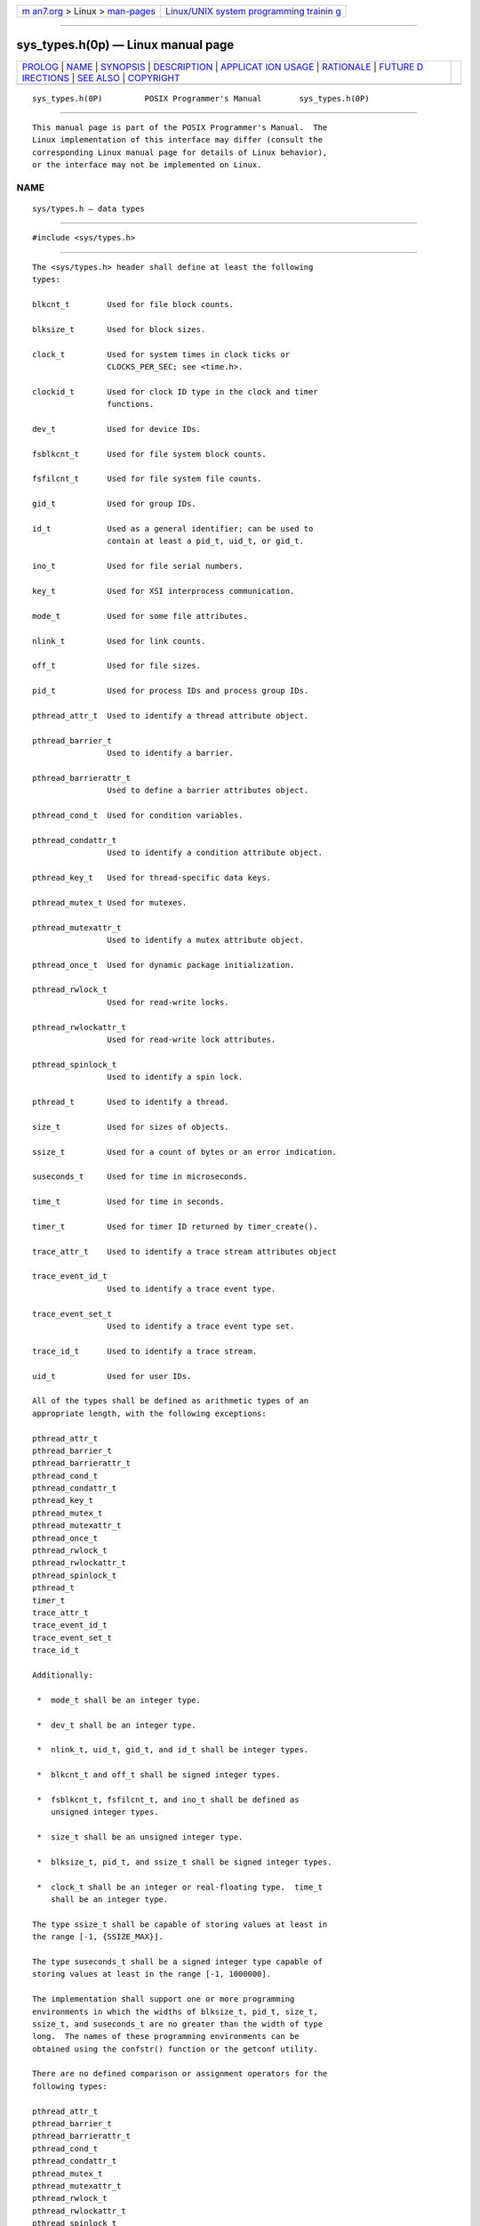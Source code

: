 .. container:: page-top

.. container:: nav-bar

   +----------------------------------+----------------------------------+
   | `m                               | `Linux/UNIX system programming   |
   | an7.org <../../../index.html>`__ | trainin                          |
   | > Linux >                        | g <http://man7.org/training/>`__ |
   | `man-pages <../index.html>`__    |                                  |
   +----------------------------------+----------------------------------+

--------------

sys_types.h(0p) — Linux manual page
===================================

+-----------------------------------+-----------------------------------+
| `PROLOG <#PROLOG>`__ \|           |                                   |
| `NAME <#NAME>`__ \|               |                                   |
| `SYNOPSIS <#SYNOPSIS>`__ \|       |                                   |
| `DESCRIPTION <#DESCRIPTION>`__ \| |                                   |
| `APPLICAT                         |                                   |
| ION USAGE <#APPLICATION_USAGE>`__ |                                   |
| \| `RATIONALE <#RATIONALE>`__ \|  |                                   |
| `FUTURE D                         |                                   |
| IRECTIONS <#FUTURE_DIRECTIONS>`__ |                                   |
| \| `SEE ALSO <#SEE_ALSO>`__ \|    |                                   |
| `COPYRIGHT <#COPYRIGHT>`__        |                                   |
+-----------------------------------+-----------------------------------+
| .. container:: man-search-box     |                                   |
+-----------------------------------+-----------------------------------+

::

   sys_types.h(0P)         POSIX Programmer's Manual        sys_types.h(0P)


-----------------------------------------------------

::

          This manual page is part of the POSIX Programmer's Manual.  The
          Linux implementation of this interface may differ (consult the
          corresponding Linux manual page for details of Linux behavior),
          or the interface may not be implemented on Linux.

NAME
-------------------------------------------------

::

          sys/types.h — data types


---------------------------------------------------------

::

          #include <sys/types.h>


---------------------------------------------------------------

::

          The <sys/types.h> header shall define at least the following
          types:

          blkcnt_t        Used for file block counts.

          blksize_t       Used for block sizes.

          clock_t         Used for system times in clock ticks or
                          CLOCKS_PER_SEC; see <time.h>.

          clockid_t       Used for clock ID type in the clock and timer
                          functions.

          dev_t           Used for device IDs.

          fsblkcnt_t      Used for file system block counts.

          fsfilcnt_t      Used for file system file counts.

          gid_t           Used for group IDs.

          id_t            Used as a general identifier; can be used to
                          contain at least a pid_t, uid_t, or gid_t.

          ino_t           Used for file serial numbers.

          key_t           Used for XSI interprocess communication.

          mode_t          Used for some file attributes.

          nlink_t         Used for link counts.

          off_t           Used for file sizes.

          pid_t           Used for process IDs and process group IDs.

          pthread_attr_t  Used to identify a thread attribute object.

          pthread_barrier_t
                          Used to identify a barrier.

          pthread_barrierattr_t
                          Used to define a barrier attributes object.

          pthread_cond_t  Used for condition variables.

          pthread_condattr_t
                          Used to identify a condition attribute object.

          pthread_key_t   Used for thread-specific data keys.

          pthread_mutex_t Used for mutexes.

          pthread_mutexattr_t
                          Used to identify a mutex attribute object.

          pthread_once_t  Used for dynamic package initialization.

          pthread_rwlock_t
                          Used for read-write locks.

          pthread_rwlockattr_t
                          Used for read-write lock attributes.

          pthread_spinlock_t
                          Used to identify a spin lock.

          pthread_t       Used to identify a thread.

          size_t          Used for sizes of objects.

          ssize_t         Used for a count of bytes or an error indication.

          suseconds_t     Used for time in microseconds.

          time_t          Used for time in seconds.

          timer_t         Used for timer ID returned by timer_create().

          trace_attr_t    Used to identify a trace stream attributes object

          trace_event_id_t
                          Used to identify a trace event type.

          trace_event_set_t
                          Used to identify a trace event type set.

          trace_id_t      Used to identify a trace stream.

          uid_t           Used for user IDs.

          All of the types shall be defined as arithmetic types of an
          appropriate length, with the following exceptions:

          pthread_attr_t
          pthread_barrier_t
          pthread_barrierattr_t
          pthread_cond_t
          pthread_condattr_t
          pthread_key_t
          pthread_mutex_t
          pthread_mutexattr_t
          pthread_once_t
          pthread_rwlock_t
          pthread_rwlockattr_t
          pthread_spinlock_t
          pthread_t
          timer_t
          trace_attr_t
          trace_event_id_t
          trace_event_set_t
          trace_id_t

          Additionally:

           *  mode_t shall be an integer type.

           *  dev_t shall be an integer type.

           *  nlink_t, uid_t, gid_t, and id_t shall be integer types.

           *  blkcnt_t and off_t shall be signed integer types.

           *  fsblkcnt_t, fsfilcnt_t, and ino_t shall be defined as
              unsigned integer types.

           *  size_t shall be an unsigned integer type.

           *  blksize_t, pid_t, and ssize_t shall be signed integer types.

           *  clock_t shall be an integer or real-floating type.  time_t
              shall be an integer type.

          The type ssize_t shall be capable of storing values at least in
          the range [-1, {SSIZE_MAX}].

          The type suseconds_t shall be a signed integer type capable of
          storing values at least in the range [-1, 1000000].

          The implementation shall support one or more programming
          environments in which the widths of blksize_t, pid_t, size_t,
          ssize_t, and suseconds_t are no greater than the width of type
          long.  The names of these programming environments can be
          obtained using the confstr() function or the getconf utility.

          There are no defined comparison or assignment operators for the
          following types:

          pthread_attr_t
          pthread_barrier_t
          pthread_barrierattr_t
          pthread_cond_t
          pthread_condattr_t
          pthread_mutex_t
          pthread_mutexattr_t
          pthread_rwlock_t
          pthread_rwlockattr_t
          pthread_spinlock_t
          timer_t
          trace_attr_t

          The following sections are informative.


---------------------------------------------------------------------------

::

          None.


-----------------------------------------------------------

::

          None.


---------------------------------------------------------------------------

::

          None.


---------------------------------------------------------

::

          time.h(0p)

          The System Interfaces volume of POSIX.1‐2017, confstr(3p)

          The Shell and Utilities volume of POSIX.1‐2017, getconf(1p)


-----------------------------------------------------------

::

          Portions of this text are reprinted and reproduced in electronic
          form from IEEE Std 1003.1-2017, Standard for Information
          Technology -- Portable Operating System Interface (POSIX), The
          Open Group Base Specifications Issue 7, 2018 Edition, Copyright
          (C) 2018 by the Institute of Electrical and Electronics
          Engineers, Inc and The Open Group.  In the event of any
          discrepancy between this version and the original IEEE and The
          Open Group Standard, the original IEEE and The Open Group
          Standard is the referee document. The original Standard can be
          obtained online at http://www.opengroup.org/unix/online.html .

          Any typographical or formatting errors that appear in this page
          are most likely to have been introduced during the conversion of
          the source files to man page format. To report such errors, see
          https://www.kernel.org/doc/man-pages/reporting_bugs.html .

   IEEE/The Open Group               2017                   sys_types.h(0P)

--------------

Pages that refer to this page: `aio.h(0p) <../man0/aio.h.0p.html>`__, 
`dirent.h(0p) <../man0/dirent.h.0p.html>`__, 
`fcntl.h(0p) <../man0/fcntl.h.0p.html>`__, 
`glob.h(0p) <../man0/glob.h.0p.html>`__, 
`grp.h(0p) <../man0/grp.h.0p.html>`__, 
`iconv.h(0p) <../man0/iconv.h.0p.html>`__, 
`math.h(0p) <../man0/math.h.0p.html>`__, 
`monetary.h(0p) <../man0/monetary.h.0p.html>`__, 
`mqueue.h(0p) <../man0/mqueue.h.0p.html>`__, 
`ndbm.h(0p) <../man0/ndbm.h.0p.html>`__, 
`pthread.h(0p) <../man0/pthread.h.0p.html>`__, 
`pwd.h(0p) <../man0/pwd.h.0p.html>`__, 
`regex.h(0p) <../man0/regex.h.0p.html>`__, 
`sched.h(0p) <../man0/sched.h.0p.html>`__, 
`search.h(0p) <../man0/search.h.0p.html>`__, 
`semaphore.h(0p) <../man0/semaphore.h.0p.html>`__, 
`signal.h(0p) <../man0/signal.h.0p.html>`__, 
`spawn.h(0p) <../man0/spawn.h.0p.html>`__, 
`stddef.h(0p) <../man0/stddef.h.0p.html>`__, 
`stdio.h(0p) <../man0/stdio.h.0p.html>`__, 
`stdlib.h(0p) <../man0/stdlib.h.0p.html>`__, 
`string.h(0p) <../man0/string.h.0p.html>`__, 
`strings.h(0p) <../man0/strings.h.0p.html>`__, 
`stropts.h(0p) <../man0/stropts.h.0p.html>`__, 
`sys_ipc.h(0p) <../man0/sys_ipc.h.0p.html>`__, 
`sys_mman.h(0p) <../man0/sys_mman.h.0p.html>`__, 
`sys_msg.h(0p) <../man0/sys_msg.h.0p.html>`__, 
`sys_resource.h(0p) <../man0/sys_resource.h.0p.html>`__, 
`sys_select.h(0p) <../man0/sys_select.h.0p.html>`__, 
`sys_sem.h(0p) <../man0/sys_sem.h.0p.html>`__, 
`sys_shm.h(0p) <../man0/sys_shm.h.0p.html>`__, 
`sys_socket.h(0p) <../man0/sys_socket.h.0p.html>`__, 
`sys_stat.h(0p) <../man0/sys_stat.h.0p.html>`__, 
`sys_statvfs.h(0p) <../man0/sys_statvfs.h.0p.html>`__, 
`sys_time.h(0p) <../man0/sys_time.h.0p.html>`__, 
`sys_times.h(0p) <../man0/sys_times.h.0p.html>`__, 
`sys_uio.h(0p) <../man0/sys_uio.h.0p.html>`__, 
`sys_wait.h(0p) <../man0/sys_wait.h.0p.html>`__, 
`termios.h(0p) <../man0/termios.h.0p.html>`__, 
`time.h(0p) <../man0/time.h.0p.html>`__, 
`trace.h(0p) <../man0/trace.h.0p.html>`__, 
`unistd.h(0p) <../man0/unistd.h.0p.html>`__, 
`utime.h(0p) <../man0/utime.h.0p.html>`__, 
`utmpx.h(0p) <../man0/utmpx.h.0p.html>`__, 
`chmod(3p) <../man3/chmod.3p.html>`__, 
`chown(3p) <../man3/chown.3p.html>`__, 
`creat(3p) <../man3/creat.3p.html>`__, 
`fdopendir(3p) <../man3/fdopendir.3p.html>`__, 
`fork(3p) <../man3/fork.3p.html>`__, 
`fstat(3p) <../man3/fstat.3p.html>`__, 
`fstatat(3p) <../man3/fstatat.3p.html>`__, 
`getegid(3p) <../man3/getegid.3p.html>`__, 
`geteuid(3p) <../man3/geteuid.3p.html>`__, 
`getgid(3p) <../man3/getgid.3p.html>`__, 
`getgrgid(3p) <../man3/getgrgid.3p.html>`__, 
`getgrnam(3p) <../man3/getgrnam.3p.html>`__, 
`getgroups(3p) <../man3/getgroups.3p.html>`__, 
`getpgrp(3p) <../man3/getpgrp.3p.html>`__, 
`getpid(3p) <../man3/getpid.3p.html>`__, 
`getppid(3p) <../man3/getppid.3p.html>`__, 
`getpwnam(3p) <../man3/getpwnam.3p.html>`__, 
`getpwuid(3p) <../man3/getpwuid.3p.html>`__, 
`getuid(3p) <../man3/getuid.3p.html>`__, 
`kill(3p) <../man3/kill.3p.html>`__, 
`lseek(3p) <../man3/lseek.3p.html>`__, 
`mkdir(3p) <../man3/mkdir.3p.html>`__, 
`mkfifo(3p) <../man3/mkfifo.3p.html>`__, 
`open(3p) <../man3/open.3p.html>`__, 
`posix_trace_attr_getlogsize(3p) <../man3/posix_trace_attr_getlogsize.3p.html>`__, 
`posix_trace_clear(3p) <../man3/posix_trace_clear.3p.html>`__, 
`posix_trace_create(3p) <../man3/posix_trace_create.3p.html>`__, 
`posix_trace_event(3p) <../man3/posix_trace_event.3p.html>`__, 
`posix_trace_getnext_event(3p) <../man3/posix_trace_getnext_event.3p.html>`__, 
`pthread_atfork(3p) <../man3/pthread_atfork.3p.html>`__, 
`raise(3p) <../man3/raise.3p.html>`__, 
`readdir(3p) <../man3/readdir.3p.html>`__, 
`regcomp(3p) <../man3/regcomp.3p.html>`__, 
`rewinddir(3p) <../man3/rewinddir.3p.html>`__, 
`seekdir(3p) <../man3/seekdir.3p.html>`__, 
`semop(3p) <../man3/semop.3p.html>`__, 
`setegid(3p) <../man3/setegid.3p.html>`__, 
`setenv(3p) <../man3/setenv.3p.html>`__, 
`seteuid(3p) <../man3/seteuid.3p.html>`__, 
`setgid(3p) <../man3/setgid.3p.html>`__, 
`setpgid(3p) <../man3/setpgid.3p.html>`__, 
`setsid(3p) <../man3/setsid.3p.html>`__, 
`setuid(3p) <../man3/setuid.3p.html>`__, 
`tcgetpgrp(3p) <../man3/tcgetpgrp.3p.html>`__, 
`tcsetpgrp(3p) <../man3/tcsetpgrp.3p.html>`__, 
`umask(3p) <../man3/umask.3p.html>`__, 
`unsetenv(3p) <../man3/unsetenv.3p.html>`__

--------------

--------------

.. container:: footer

   +-----------------------+-----------------------+-----------------------+
   | HTML rendering        |                       | |Cover of TLPI|       |
   | created 2021-08-27 by |                       |                       |
   | `Michael              |                       |                       |
   | Ker                   |                       |                       |
   | risk <https://man7.or |                       |                       |
   | g/mtk/index.html>`__, |                       |                       |
   | author of `The Linux  |                       |                       |
   | Programming           |                       |                       |
   | Interface <https:     |                       |                       |
   | //man7.org/tlpi/>`__, |                       |                       |
   | maintainer of the     |                       |                       |
   | `Linux man-pages      |                       |                       |
   | project <             |                       |                       |
   | https://www.kernel.or |                       |                       |
   | g/doc/man-pages/>`__. |                       |                       |
   |                       |                       |                       |
   | For details of        |                       |                       |
   | in-depth **Linux/UNIX |                       |                       |
   | system programming    |                       |                       |
   | training courses**    |                       |                       |
   | that I teach, look    |                       |                       |
   | `here <https://ma     |                       |                       |
   | n7.org/training/>`__. |                       |                       |
   |                       |                       |                       |
   | Hosting by `jambit    |                       |                       |
   | GmbH                  |                       |                       |
   | <https://www.jambit.c |                       |                       |
   | om/index_en.html>`__. |                       |                       |
   +-----------------------+-----------------------+-----------------------+

--------------

.. container:: statcounter

   |Web Analytics Made Easy - StatCounter|

.. |Cover of TLPI| image:: https://man7.org/tlpi/cover/TLPI-front-cover-vsmall.png
   :target: https://man7.org/tlpi/
.. |Web Analytics Made Easy - StatCounter| image:: https://c.statcounter.com/7422636/0/9b6714ff/1/
   :class: statcounter
   :target: https://statcounter.com/
